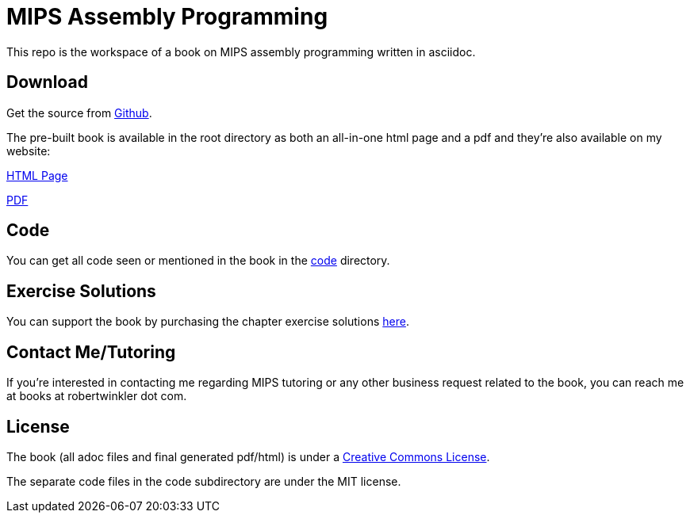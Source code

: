 = MIPS Assembly Programming

This repo is the workspace of a book on MIPS assembly programming written
in asciidoc.

== Download
Get the source from https://github.com/rswinkle/mips_book[Github].


The pre-built book is available in the root directory as both an all-in-one
html page and a pdf and they're also available on my website:

http://www.robertwinkler.com/projects/mips_book/mips_book.html[HTML Page]

http://www.robertwinkler.com/projects/mips_book/mips_book.pdf[PDF]

== Code
You can get all code seen or mentioned in the book in the
https://github.com/rswinkle/mips_book/tree/main/code[code] directory.

== Exercise Solutions
You can support the book by purchasing the chapter exercise solutions
https://store.robertwinkler.com/[here].

== Contact Me/Tutoring
If you're interested in contacting me regarding MIPS tutoring or any other
business request related to the book, you can reach me at books at robertwinkler dot com.

== License

The book (all adoc files and final generated pdf/html) is under a
https://creativecommons.org/licenses/by-nc-sa/4.0/[Creative Commons License].

The separate code files in the code subdirectory are under the MIT license.



